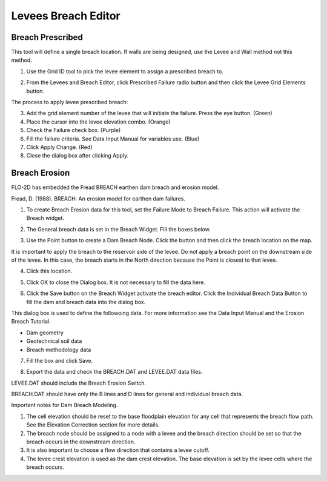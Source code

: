 Levees Breach Editor
====================

Breach Prescribed
-----------------

This tool will define a single breach location.
If walls are being designed, use the Levee and Wall method not this method.

1. Use the
   Grid ID tool to pick the levee element to assign a prescribed breach to.

.. image:: ../../img/Levee-Breach/Levees002.png

.. image:: ../../img/Levee-Breach/Levees003.png

2. From the
   Levees and Breach Editor, click Prescribed Failure radio button and then click the Levee Grid Elements button.

.. image:: ../../img/Levee-Breach/Levees004.png

The process to apply levee prescribed breach:

3. Add the grid element number of the levee that will initiate the failure.
   Press the eye button.
   (Green)

4. Place the cursor into the levee elevation combo.
   (Orange)

5. Check the Failure check box.
   (Purple)

6. Fill the failure criteria.
   See Data Input Manual for variables use.
   (Blue)

7. Click Apply Change.
   (Red)

8. Close the
   dialog box after clicking Apply.

.. image:: ../../img/Levee-Breach/Levees005.png

Breach Erosion
--------------

FLO-2D has embedded the Fread BREACH earthen dam breach and erosion model.

Fread, D.
(1988).
BREACH: An erosion model for earthen dam failures.

1. To create Breach Erosion data for this tool, set the Failure Mode to Breach Failure.
   This action will activate the Breach widget.

.. image:: ../../img/Levee-Breach/Levees006.png

2. The General breach data is set in the Breach Widget.
   Fill the boxes below.

.. image:: ../../img/Levee-Breach/Levees007.png

3. Use the Point button to create a Dam Breach Node.
   Click the button and then click the breach location on the map.

.. image:: ../../img/Levee-Breach/Levees008.png

It is important to apply the breach to the reservoir side of the levee.
Do not apply a breach point on the downstream side of the levee.
In this case, the breach starts in the North direction because the Point is closest to that levee.

4. Click
   this location.

.. image:: ../../img/Levee-Breach/Levees009.png

.. image:: ../../img/Levee-Breach/Levees010.png

5. Click OK to close the Dialog box.
   It is not necessary to fill the data here.

.. image:: ../../img/Levee-Breach/Levees011.png

6. Click the Save button on the Breach Widget activate the breach editor.
   Click the Individual Breach Data Button to fill the dam and breach data into the dialog box.

.. image:: ../../img/Levee-Breach/Levees012.png

This dialog box is used to define the followoing data.
For more information see the Data Input Manual and the Erosion Breach Tutorial.

-  Dam geometry

-  Geotechnical soil data

-  Breach methodology data

7. Fill the
   box and click Save.

.. image:: ../../img/Levee-Breach/Levees013.png

8. Export the
   data and check the BREACH.DAT and LEVEE.DAT data files.

.. image:: ../../img/Levee-Breach/Levees014.png

LEVEE.DAT should include the Breach Erosion Switch.

.. image:: ../../img/Levee-Breach/Levees015.png

BREACH.DAT should have only the B lines and D lines for general and individual breach data.

.. image:: ../../img/Levee-Breach/Levees016.png

Important notes for Dam Breach Modeling.

1. The cell elevation should be reset to the base floodplain elevation for any cell that represents the breach flow path.
   See the Elevation Correction section for more details.

2. The breach node should be assigned to a node with a levee and the breach direction should be set so that the breach occurs in the downstream
   direction.

3. It is also
   important to choose a flow direction that contains a levee cutoff.

4. The levee crest elevation is used as the dam crest elevation.
   The base elevation is set by the levee cells where the breach occurs.
